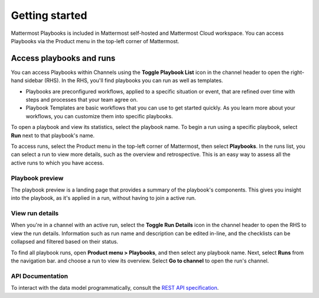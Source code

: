 Getting started 
===============

|all-plans| |cloud| |self-hosted|

.. |all-plans| image:: ../images/all-plans-badge.png
  :scale: 30
  :target: https://mattermost.com/pricing
  :alt: Available in Mattermost Free and Starter subscription plans.

.. |cloud| image:: ../images/cloud-badge.png
  :scale: 30
  :target: https://mattermost.com/sign-up
  :alt: Available for Mattermost Cloud deployments.

.. |self-hosted| image:: ../images/self-hosted-badge.png
  :scale: 30
  :target: https://mattermost.com/deploy
  :alt: Available for Mattermost Self-Hosted deployments.
  
Mattermost Playbooks is included in Mattermost self-hosted and Mattermost Cloud workspace. You can access Playbooks via the Product menu in the top-left corner of Mattermost.

Access playbooks and runs
-------------------------

You can access Playbooks within Channels using the **Toggle Playbook List** icon in the channel header to open the right-hand sidebar (RHS). In the RHS, you'll find playbooks you can run as well as templates.

* Playbooks are preconfigured workflows, applied to a specific situation or event, that are refined over time with steps and processes that your team agree on.
* Playbook Templates are basic workflows that you can use to get started quickly. As you learn more about your workflows, you can customize them into specific playbooks.

To open a playbook and view its statistics, select the playbook name. To begin a run using a specific playbook, select **Run** next to that playbook's name.

To access runs, select the Product menu in the top-left corner of Mattermost, then select **Playbooks**. In the runs list, you can select a run to view more details, such as the overview and retrospective. This is an easy way to assess all the active runs to which you have access.

Playbook preview
~~~~~~~~~~~~~~~~

The playbook preview is a landing page that provides a summary of the playbook's components. This gives you insight into the playbook, as it's applied in a run, without having to join a active run.

View run details
~~~~~~~~~~~~~~~~

When you're in a channel with an active run, select the **Toggle Run Details** icon in the channel header to open the RHS to view the run details. Information such as run name and description can be edited in-line, and the checklists can be collapsed and filtered based on their status.

To find all playbook runs, open **Product menu > Playbooks**, and then select any playbook name. Next, select **Runs** from the navigation bar. and choose a run to view its overview. Select **Go to channel** to open the run's channel.

API Documentation
~~~~~~~~~~~~~~~~~~

To interact with the data model programmatically, consult the `REST API specification <https://github.com/mattermost/mattermost-plugin-incident-collaboration/blob/master/server/api/api.yaml>`_.
